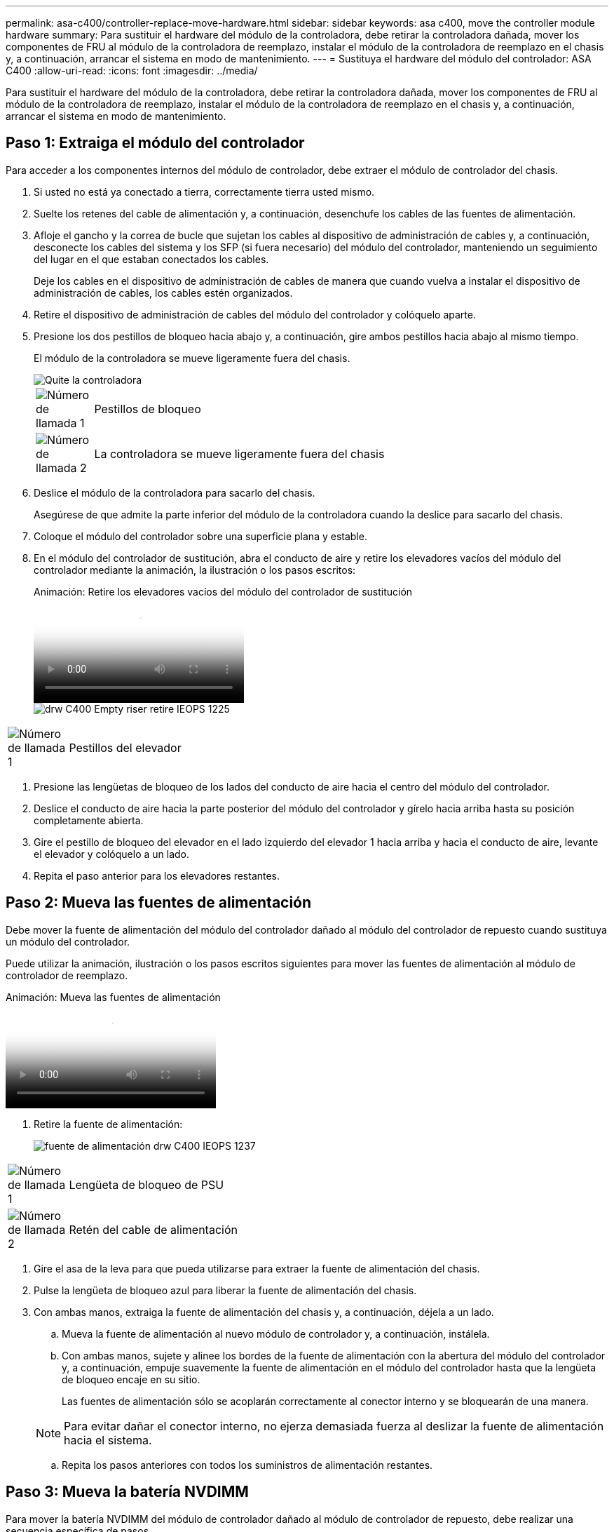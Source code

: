 ---
permalink: asa-c400/controller-replace-move-hardware.html 
sidebar: sidebar 
keywords: asa c400, move the controller module hardware 
summary: Para sustituir el hardware del módulo de la controladora, debe retirar la controladora dañada, mover los componentes de FRU al módulo de la controladora de reemplazo, instalar el módulo de la controladora de reemplazo en el chasis y, a continuación, arrancar el sistema en modo de mantenimiento. 
---
= Sustituya el hardware del módulo del controlador: ASA C400
:allow-uri-read: 
:icons: font
:imagesdir: ../media/


[role="lead"]
Para sustituir el hardware del módulo de la controladora, debe retirar la controladora dañada, mover los componentes de FRU al módulo de la controladora de reemplazo, instalar el módulo de la controladora de reemplazo en el chasis y, a continuación, arrancar el sistema en modo de mantenimiento.



== Paso 1: Extraiga el módulo del controlador

Para acceder a los componentes internos del módulo de controlador, debe extraer el módulo de controlador del chasis.

. Si usted no está ya conectado a tierra, correctamente tierra usted mismo.
. Suelte los retenes del cable de alimentación y, a continuación, desenchufe los cables de las fuentes de alimentación.
. Afloje el gancho y la correa de bucle que sujetan los cables al dispositivo de administración de cables y, a continuación, desconecte los cables del sistema y los SFP (si fuera necesario) del módulo del controlador, manteniendo un seguimiento del lugar en el que estaban conectados los cables.
+
Deje los cables en el dispositivo de administración de cables de manera que cuando vuelva a instalar el dispositivo de administración de cables, los cables estén organizados.

. Retire el dispositivo de administración de cables del módulo del controlador y colóquelo aparte.
. Presione los dos pestillos de bloqueo hacia abajo y, a continuación, gire ambos pestillos hacia abajo al mismo tiempo.
+
El módulo de la controladora se mueve ligeramente fuera del chasis.

+
image::../media/drw_c400_remove_controller_IEOPS-1216.svg[Quite la controladora]

+
[cols="10,90"]
|===


 a| 
image:../media/icon_round_1.png["Número de llamada 1"]
 a| 
Pestillos de bloqueo



 a| 
image:../media/icon_round_2.png["Número de llamada 2"]
 a| 
La controladora se mueve ligeramente fuera del chasis

|===
. Deslice el módulo de la controladora para sacarlo del chasis.
+
Asegúrese de que admite la parte inferior del módulo de la controladora cuando la deslice para sacarlo del chasis.

. Coloque el módulo del controlador sobre una superficie plana y estable.
. En el módulo del controlador de sustitución, abra el conducto de aire y retire los elevadores vacíos del módulo del controlador mediante la animación, la ilustración o los pasos escritos:
+
.Animación: Retire los elevadores vacíos del módulo del controlador de sustitución
video::018a1c3c-0a26-4f48-bd60-b0300184c147[panopto]
+
image::../media/drw_c400_empty_riser_remove_IEOPS-1225.svg[drw C400 Empty riser retire IEOPS 1225]



[cols="10,90"]
|===


 a| 
image:../media/icon_round_1.png["Número de llamada 1"]
 a| 
Pestillos del elevador

|===
. Presione las lengüetas de bloqueo de los lados del conducto de aire hacia el centro del módulo del controlador.
. Deslice el conducto de aire hacia la parte posterior del módulo del controlador y gírelo hacia arriba hasta su posición completamente abierta.
. Gire el pestillo de bloqueo del elevador en el lado izquierdo del elevador 1 hacia arriba y hacia el conducto de aire, levante el elevador y colóquelo a un lado.
. Repita el paso anterior para los elevadores restantes.




== Paso 2: Mueva las fuentes de alimentación

Debe mover la fuente de alimentación del módulo del controlador dañado al módulo del controlador de repuesto cuando sustituya un módulo del controlador.

Puede utilizar la animación, ilustración o los pasos escritos siguientes para mover las fuentes de alimentación al módulo de controlador de reemplazo.

.Animación: Mueva las fuentes de alimentación
video::6cac8f5f-dc11-4b1d-9b18-b03001858fda[panopto]
. Retire la fuente de alimentación:
+
image::../media/drw_c400_psu_IEOPS-1237.svg[fuente de alimentación drw C400 IEOPS 1237]



[cols="10,90"]
|===


 a| 
image:../media/icon_round_1.png["Número de llamada 1"]
 a| 
Lengüeta de bloqueo de PSU



 a| 
image:../media/icon_round_2.png["Número de llamada 2"]
 a| 
Retén del cable de alimentación

|===
. Gire el asa de la leva para que pueda utilizarse para extraer la fuente de alimentación del chasis.
. Pulse la lengüeta de bloqueo azul para liberar la fuente de alimentación del chasis.
. Con ambas manos, extraiga la fuente de alimentación del chasis y, a continuación, déjela a un lado.
+
.. Mueva la fuente de alimentación al nuevo módulo de controlador y, a continuación, instálela.
.. Con ambas manos, sujete y alinee los bordes de la fuente de alimentación con la abertura del módulo del controlador y, a continuación, empuje suavemente la fuente de alimentación en el módulo del controlador hasta que la lengüeta de bloqueo encaje en su sitio.
+
Las fuentes de alimentación sólo se acoplarán correctamente al conector interno y se bloquearán de una manera.

+

NOTE: Para evitar dañar el conector interno, no ejerza demasiada fuerza al deslizar la fuente de alimentación hacia el sistema.

.. Repita los pasos anteriores con todos los suministros de alimentación restantes.






== Paso 3: Mueva la batería NVDIMM

Para mover la batería NVDIMM del módulo de controlador dañado al módulo de controlador de repuesto, debe realizar una secuencia específica de pasos.

Puede utilizar la animación, ilustración o los pasos escritos siguientes para mover la batería NVDIMM del módulo de controlador dañado al módulo de controlador de reemplazo.

.Animación: Mueva la batería NVDIMM
video::d38ef37e-aa0e-46ff-9283-b03001864e0c[panopto]
image::../media/drw_c400_nvdimm_batt_IEOPS-1227.svg[Batería drw C400 nvdimm IEOPS 1227]

[cols="10,90"]
|===


 a| 
image:../media/icon_round_1.png["Número de llamada 1"]
 a| 
Enchufe de la batería NVDIMM



 a| 
image:../media/icon_round_2.png["Número de llamada 2"]
 a| 
Lengüeta de bloqueo de la batería NVDIMM



 a| 
image:../media/icon_round_3.png["Número de llamada 3"]
 a| 
Batería NVDIMM

|===
. Abra el conducto de aire:
+
.. Presione las lengüetas de bloqueo de los lados del conducto de aire hacia el centro del módulo del controlador.
.. Deslice el conducto de aire hacia la parte posterior del módulo del controlador y gírelo hacia arriba hasta su posición completamente abierta.


. Localice la batería NVDIMM en el módulo de la controladora.
. Localice el enchufe de la batería y apriete el clip en la parte frontal del enchufe de la batería para liberar el enchufe de la toma y, a continuación, desenchufe el cable de la batería de la toma.
. Sujete la batería, presione LA lengüeta de bloqueo azul marcada Y, a continuación, levante la batería para sacarla del soporte y del módulo del controlador.
. Mueva la batería al módulo del controlador de repuesto.
. Alinee el módulo de la batería con la abertura de la batería y, a continuación, empuje suavemente la batería hasta que encaje en su sitio.
+

NOTE: No vuelva a enchufar el cable de la batería a la placa base hasta que se le indique hacerlo.





== Paso 4: Mueva el soporte de arranque

Debe localizar el soporte de arranque y, a continuación, seguir las instrucciones para retirarlo del módulo de controlador dañado e insertarlo en el módulo de controlador de sustitución.

Puede utilizar la animación, ilustración o los pasos escritos siguientes para mover el soporte de arranque desde el módulo del controlador dañado al módulo del controlador de reemplazo.

.Animación: Mueve el soporte de arranque
video::01d3d868-4c8a-4385-b264-b0300186fc58[panopto]
image::../media/drw_c400_replace_boot_media_IEOPS-1217.svg[drw C400 sustituya el soporte de arranque IEOPS 1217]

[cols="10,90"]
|===


 a| 
image:../media/icon_round_1.png["Número de llamada 1"]
 a| 
Lengüeta de bloqueo del soporte de arranque



 a| 
image:../media/icon_round_2.png["Número de llamada 2"]
 a| 
Soporte de arranque

|===
. Localice y retire el soporte de arranque del módulo de la controladora:
+
.. Pulse el botón azul al final del soporte de arranque hasta que el labio del soporte de arranque desaparezca el botón azul.
.. Gire el soporte del maletero hacia arriba y tire con cuidado del soporte del maletero para sacarlo del zócalo.


. Mueva el soporte del maletero al nuevo módulo del controlador, alinee los bordes del soporte del maletero con el alojamiento del zócalo y, a continuación, empújelo suavemente en el zócalo.
. Compruebe el soporte del maletero para asegurarse de que está asentado completamente en la toma.
+
Si es necesario, extraiga el soporte de arranque y vuelva a colocarlo en la toma.

. Bloquee el soporte de arranque en su sitio:
+
.. Gire el soporte de arranque hacia abajo hacia la placa base.
.. Pulse el botón de bloqueo azul para que esté en la posición abierta.
.. Coloque los dedos en el extremo del soporte del maletero mediante el botón azul, presione firmemente el extremo del soporte del maletero para activar el botón de bloqueo azul.






== Paso 5: Mover los elevadores PCIe y la tarjeta mezzanine

Como parte del proceso de sustitución de la controladora, debe mover los elevadores PCIe y la tarjeta mezzanine del módulo de controladora dañado al módulo de controladora de reemplazo.

Puede utilizar las siguientes animaciones, ilustraciones o los pasos escritos para mover los elevadores PCIe y la tarjeta intermedia desde el módulo de la controladora dañada al módulo de la controladora de sustitución.

Movimiento de la tarjeta vertical PCIe 1 y 2 (elevadores izquierdo y medio):

.Animación - mover elevadores PCI 1 y 2
video::a38898c3-61a2-47bd-9011-b0300183540d[panopto]
Desplazamiento de la tarjeta mezzanine y la tarjeta vertical 3 (tarjeta vertical derecha):

.Animación: Mover la tarjeta mezzanine y la tarjeta vertical 3
video::54c98658-29a3-423b-ae01-b030018091f5[panopto]
image::../media/drw_c400_replace_PCIe_cards_IEOPS-1235.svg[drw C400 Sustituya las tarjetas PCIe IEOPS 1235]

[cols="10,90"]
|===


 a| 
image:../media/icon_round_1.png["Número de llamada 1"]
 a| 
Pestillo de bloqueo de la tarjeta vertical



 a| 
image:../media/icon_round_2.png["Número de llamada 2"]
 a| 
Pestillo de bloqueo de tarjeta PCI



 a| 
image:../media/icon_round_3.png["Número de llamada 3"]
 a| 
Placa de bloqueo PCI



 a| 
image:../media/icon_round_4.png["Número de llamada 4"]
 a| 
Tarjeta PCI

|===
. Mueva los elevadores PCIe uno y dos del módulo del controlador dañado al módulo del controlador de sustitución:
+
.. Quite todos los módulos SFP o QSFP que puedan estar en las tarjetas PCIe.
.. Gire el pestillo de bloqueo del elevador en el lado izquierdo del elevador hacia arriba y hacia el conducto de aire.
+
La tarjeta vertical se eleva ligeramente del módulo del controlador.

.. Levante la tarjeta vertical y, a continuación, muérela al módulo de la controladora de reemplazo.
.. Alinee la tarjeta vertical con las patillas del lado de la toma de la tarjeta vertical, baje la tarjeta vertical de los pasadores, empuje la tarjeta vertical directamente hacia la toma de la placa base y, a continuación, gire el pestillo hacia abajo al ras con la chapa metálica de la tarjeta vertical.
.. Repita este paso para la tarjeta vertical número 2.


. Extraiga la tarjeta vertical número 3, extraiga la tarjeta intermedia e instálela en el módulo de la controladora de sustitución:
+
.. Quite todos los módulos SFP o QSFP que puedan estar en las tarjetas PCIe.
.. Gire el pestillo de bloqueo del elevador en el lado izquierdo del elevador hacia arriba y hacia el conducto de aire.
+
La tarjeta vertical se eleva ligeramente del módulo del controlador.

.. Levante la tarjeta vertical y déjela a un lado en una superficie plana y estable.
.. Afloje los tornillos de ajuste manual de la tarjeta intermedia y levante suavemente la tarjeta directamente del zócalo y, a continuación, muévela al módulo de controlador de repuesto.
.. Instale el entresuelo en el controlador de repuesto y fíjelo con los tornillos de apriete manual.
.. Instale la tercera tarjeta vertical en el módulo de la controladora de reemplazo.






== Paso 6: Mueva los DIMM

Debe localizar los módulos DIMM y, a continuación, moverlos desde el módulo del controlador dañado hasta el módulo del controlador de reemplazo.

Debe tener preparado el nuevo módulo de controlador para poder mover los DIMM directamente desde el módulo de controlador dañado a las ranuras correspondientes del módulo de controlador de reemplazo.

Puede utilizar la animación, ilustración o los pasos escritos siguientes para mover los DIMM del módulo de controlador dañado al módulo de controlador de reemplazo.

.Animación: Mueva los DIMM
video::c5c77fd1-b566-467f-a1cd-b0300187de35[panopto]
image::../media/drw_A400_Replace-NVDIMM-DIMM_IEOPS-1009.svg[drw A400 reemplace NVDIMM DIMM IEOPS 1009]

[cols="10,90"]
|===


 a| 
image:../media/icon_round_1.png["Número de llamada 1"]
 a| 
Lengüetas de bloqueo DIMM



 a| 
image:../media/icon_round_2.png["Número de llamada 2"]
 a| 
DIMM



 a| 
image:../media/icon_round_3.png["Número de llamada 3"]
 a| 
Toma DIMM

|===
. Localice los DIMM en el módulo del controlador.
. Tenga en cuenta la orientación del DIMM en el socket para poder insertar el DIMM en el módulo de controlador de reemplazo en la orientación adecuada.
. Compruebe que la batería NVDIMM no está conectada al nuevo módulo de controlador.
. Mueva los DIMM del módulo del controlador dañado al módulo del controlador de sustitución:
+

NOTE: Asegúrese de instalar cada DIMM en la misma ranura que ocupa en el módulo de controlador dañado.

+
.. Extraiga el DIMM de su ranura empujando lentamente las lengüetas expulsoras del DIMM a ambos lados del DIMM y, a continuación, extraiga el DIMM de la ranura.
+

NOTE: Sujete con cuidado el módulo DIMM por los bordes para evitar la presión sobre los componentes de la placa de circuitos DIMM.

.. Localice la ranura DIMM correspondiente en el módulo de la controladora de reemplazo.
.. Asegúrese de que las lengüetas del expulsor DIMM del zócalo del DIMM están en posición abierta y, a continuación, inserte el DIMM directamente en el zócalo.
+
Los módulos DIMM se ajustan firmemente en el zócalo, pero deben entrar fácilmente. Si no es así, realinee el DIMM con el zócalo y vuelva a insertarlo.

.. Inspeccione visualmente el módulo DIMM para comprobar que está alineado de forma uniforme y completamente insertado en el zócalo.
.. Repita estos subpasos para los módulos DIMM restantes.


. Conecte la batería NVDIMM a la placa base.
+
Asegúrese de que el tapón se bloquea en el módulo del controlador.





== Paso 7: Instale el módulo del controlador

Una vez que todos los componentes se han movido del módulo de controlador dañado al módulo de controlador de repuesto, debe instalar el módulo de controlador de repuesto en el chasis y, a continuación, reiniciarlo en modo de mantenimiento.

. Si aún no lo ha hecho, cierre el conducto de aire.
. Alinee el extremo del módulo del controlador con la abertura del chasis y, a continuación, empuje suavemente el módulo del controlador hasta la mitad del sistema.
+

NOTE: No inserte completamente el módulo de la controladora en el chasis hasta que se le indique hacerlo.

+
image::../media/drw_c400_install_controller_IEOPS-1226.svg[drw C400 INSTALAR EL CONTROLADOR IEOPS 1226]

+
[cols="10,90"]
|===


 a| 
image:../media/icon_round_1.png["Número de llamada 1"]
 a| 
Deslice la controladora hacia el chasis



 a| 
image:../media/icon_round_2.png["Número de llamada 2"]
 a| 
Pestillos de bloqueo

|===
. Cablee los puertos de gestión y consola de manera que pueda acceder al sistema para realizar las tareas en las secciones siguientes.
+

NOTE: Conectará el resto de los cables al módulo del controlador más adelante en este procedimiento.

. Complete la instalación del módulo del controlador:
+
.. Conecte el cable de alimentación a la fuente de alimentación, vuelva a instalar el collar de bloqueo del cable de alimentación y, a continuación, conecte la fuente de alimentación.
.. Con los pestillos de bloqueo, empuje firmemente el módulo del controlador en el chasis hasta que los pestillos de bloqueo empiecen a elevarse.
+

NOTE: No ejerza una fuerza excesiva al deslizar el módulo del controlador hacia el chasis para evitar dañar los conectores.

.. Coloque completamente el módulo del controlador en el chasis girando los pestillos de bloqueo hacia arriba, inclinándolos de manera que borren los pasadores de bloqueo, empuje suavemente el controlador hasta que encaje y, a continuación, baje los pestillos de bloqueo a la posición de bloqueo.
+
El módulo de la controladora comienza a arrancar tan pronto como se asienta completamente en el chasis. Esté preparado para interrumpir el proceso de arranque.

.. Si aún no lo ha hecho, vuelva a instalar el dispositivo de administración de cables.
.. Interrumpa el proceso de arranque normal y arranque en EL CARGADOR pulsando `Ctrl-C`.
+

NOTE: Si el sistema se detiene en el menú de inicio, seleccione la opción para arrancar EN EL CARGADOR.

.. En el aviso del CARGADOR, introduzca `bye` Para reiniciar las tarjetas PCIe y otros componentes.
.. Interrumpa el proceso de arranque y arranque en el símbolo del sistema del CARGADOR pulsando `Ctrl-C`.
+
Si el sistema se detiene en el menú de inicio, seleccione la opción para arrancar EN EL CARGADOR.




